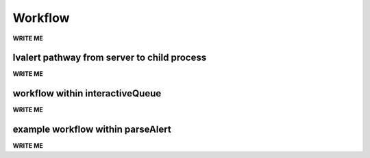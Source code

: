 ==================================================
Workflow
==================================================

**WRITE ME**

lvalert pathway from server to child process
--------------------------------------------------

**WRITE ME**

workflow within interactiveQueue
--------------------------------------------------

**WRITE ME**

example workflow within parseAlert
--------------------------------------------------

**WRITE ME**
